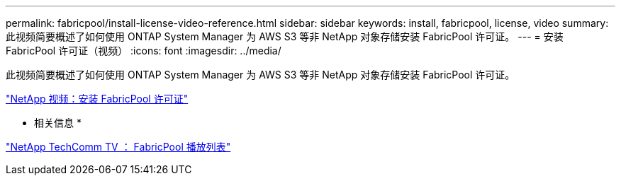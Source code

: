 ---
permalink: fabricpool/install-license-video-reference.html 
sidebar: sidebar 
keywords: install, fabricpool, license, video 
summary: 此视频简要概述了如何使用 ONTAP System Manager 为 AWS S3 等非 NetApp 对象存储安装 FabricPool 许可证。 
---
= 安装 FabricPool 许可证（视频）
:icons: font
:imagesdir: ../media/


[role="lead"]
此视频简要概述了如何使用 ONTAP System Manager 为 AWS S3 等非 NetApp 对象存储安装 FabricPool 许可证。

https://www.youtube.com/embed/c2mSl1-K648?rel=0["NetApp 视频：安装 FabricPool 许可证"]

* 相关信息 *

https://www.youtube.com/playlist?list=PLdXI3bZJEw7mcD3RnEcdqZckqKkttoUpS["NetApp TechComm TV ： FabricPool 播放列表"]
